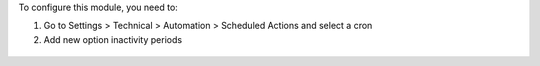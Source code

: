 To configure this module, you need to:

#. Go to Settings > Technical > Automation > Scheduled Actions and select a
   cron
#. Add new option inactivity periods

.. figure:: https://raw.githubusercontent.com/OCA/server-tools/8.0/cron_inactivity_period/static/description/ir_cron_form.png
   :alt: Inactivity Period Settings
   :width: 80 %
   :align: center
